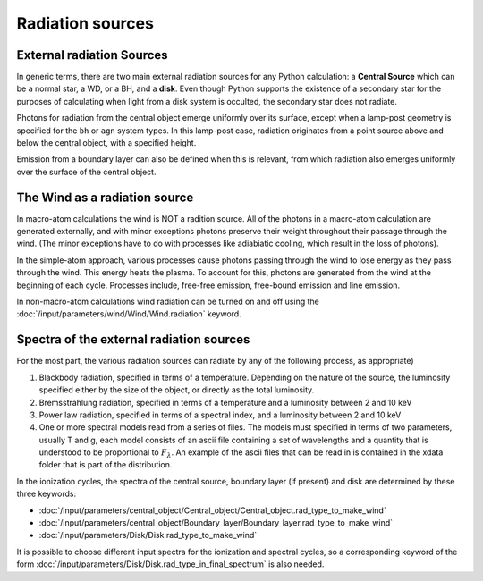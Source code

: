 Radiation sources
#################

.. todo::
  Fill in. Add description of how to use your own input spectrum. Finish links to keywords. 

External radiation Sources
==========================

In generic terms, there are two main external radiation sources for any Python calculation: a **Central Source** which can be a normal star, a WD, or a BH, and a **disk**.  Even though Python supports the existence of a secondary star for the purposes of calculating when light from a disk system is occulted, the secondary star does not radiate.


Photons for radiation from the central object emerge uniformly over its surface, except when a lamp-post geometry is specified for the ``bh`` or ``agn`` system types. In this lamp-post case, radiation originates from a point source above and below the central object, with a specified height. 

Emission from a boundary layer can also be defined when this is relevant, from which radiation also emerges uniformly over the surface of the central object.

The Wind as a radiation source
==============================

In macro-atom calculations the wind is NOT a radition source.  All of the photons in a macro-atom
calculation are generated externally, and with minor exceptions photons preserve their weight 
throughout their passage through the wind.  (The minor exceptions have to do with processes like
adiabiatic cooling, which result in the loss of photons).

In the simple-atom approach, various processes cause photons passing through the wind to lose energy
as they pass through the wind. This energy heats the plasma.  To account for this, photons are
generated from the wind at the beginning of each cycle.  Processes include, free-free emission, free-bound emission and line emission.  

In non-macro-atom calculations wind radiation can be turned on and off using the :doc:`/input/parameters/wind/Wind/Wind.radiation` keyword. 



Spectra of the external radiation sources
=========================================

For the most part, the various radiation sources can radiate by any of the following process, as appropriate)

1. Blackbody radiation, specified in terms of a temperature.  Depending on the nature of the source, the luminosity
   specified either by the size of the object, or directly as the total luminosity.

2. Bremsstrahlung radiation, specified in terms of a temperature and a luminosity between 2 and 10 keV

3. Power law radiation, specified in terms of a spectral index, and a luminosity between 2 and 10 keV

4. One or more spectral models read from a series of files.  The models must specified in terms of two 
   parameters, usually T and g, each model consists of an ascii file containing a set of wavelengths 
   and a quantity that is understood to be proportional to :math:`F_{\lambda}`.  An example of the ascii files 
   that can be read in is contained in the xdata folder that is part of the distribution.  


In the ionization cycles, the spectra of the central source, boundary layer (if present) and disk are determined by these three keywords:

* :doc:`/input/parameters/central_object/Central_object/Central_object.rad_type_to_make_wind`
* :doc:`/input/parameters/central_object/Boundary_layer/Boundary_layer.rad_type_to_make_wind`
* :doc:`/input/parameters/Disk/Disk.rad_type_to_make_wind`

It is possible to choose different input spectra for the ionization and spectral cycles, so a corresponding keyword of the form :doc:`/input/parameters/Disk/Disk.rad_type_in_final_spectrum` is also needed. 


